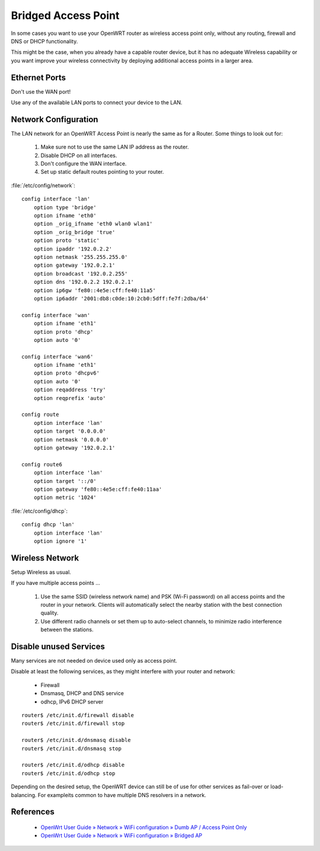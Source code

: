 Bridged Access Point
====================

In some cases you want to use your OpenWRT router as wireless access point
only, without any routing, firewall and DNS or DHCP functionality.

This might be the case, when you already have a capable router device, but it
has no adequate Wireless capability or you want improve your wireless
connectivity by deploying additional access points in a larger area.


Ethernet Ports
--------------

Don't use the WAN port!

Use any of the available LAN ports to connect your device to the LAN. 


Network Configuration
---------------------

The LAN network for an OpenWRT Access Point is nearly the same as for a
Router. Some things to look out for:

 #. Make sure not to use the same LAN IP address as the router.
 #. Disable DHCP on all interfaces.
 #. Don't configure the WAN interface.
 #. Set up static default routes pointing to your router.


:file:`/etc/config/network`::

    config interface 'lan'
        option type 'bridge'
        option ifname 'eth0'
        option _orig_ifname 'eth0 wlan0 wlan1'
        option _orig_bridge 'true'
        option proto 'static'
        option ipaddr '192.0.2.2'
        option netmask '255.255.255.0'
        option gateway '192.0.2.1'
        option broadcast '192.0.2.255'
        option dns '192.0.2.2 192.0.2.1'
        option ip6gw 'fe80::4e5e:cff:fe40:11a5'
        option ip6addr '2001:db8:c0de:10:2cb0:5dff:fe7f:2dba/64'

    config interface 'wan'
        option ifname 'eth1'
        option proto 'dhcp'
        option auto '0'

    config interface 'wan6'
        option ifname 'eth1'
        option proto 'dhcpv6'
        option auto '0'
        option reqaddress 'try'
        option reqprefix 'auto'

    config route
        option interface 'lan'
        option target '0.0.0.0'
        option netmask '0.0.0.0'
        option gateway '192.0.2.1'

    config route6
        option interface 'lan'
        option target '::/0'
        option gateway 'fe80::4e5e:cff:fe40:11aa'
        option metric '1024'


:file:`/etc/config/dhcp`::

    config dhcp 'lan'
        option interface 'lan'
        option ignore '1'


Wireless Network
----------------

Setup Wireless as usual. 

If you have multiple access points ...

 #. Use the same SSID (wireless network name) and PSK (Wi-Fi password) on all
    access points and the router in your network. Clients will automatically
    select the nearby station with the best connection quality.
 #. Use different radio channels or set them up to auto-select channels,
    to minimize radio interference between the stations.


Disable unused Services
-----------------------

Many services are not needed on device used only as access point.

Disable at least the following services, as they might interfere with your
router and network:

 * Firewall
 * Dnsmasq, DHCP and DNS service
 * odhcp, IPv6 DHCP server

::

    router$ /etc/init.d/firewall disable 
    router$ /etc/init.d/firewall stop 

    router$ /etc/init.d/dnsmasq disable 
    router$ /etc/init.d/dnsmasq stop

    router$ /etc/init.d/odhcp disable 
    router$ /etc/init.d/odhcp stop


Depending on the desired setup, the OpenWRT device can still be of use for
other services as fail-over or load-balancing. For exampleits common to
have multiple DNS resolvers in a network.


References
----------

 * `OpenWrt User Guide » Network » WiFi configuration » Dumb AP / Access Point Only <https://openwrt.org/docs/guide-user/network/wifi/dumbap>`_
 * `OpenWrt User Guide » Network » WiFi configuration » Bridged AP <https://openwrt.org/docs/guide-user/network/wifi/bridgedap>`_
